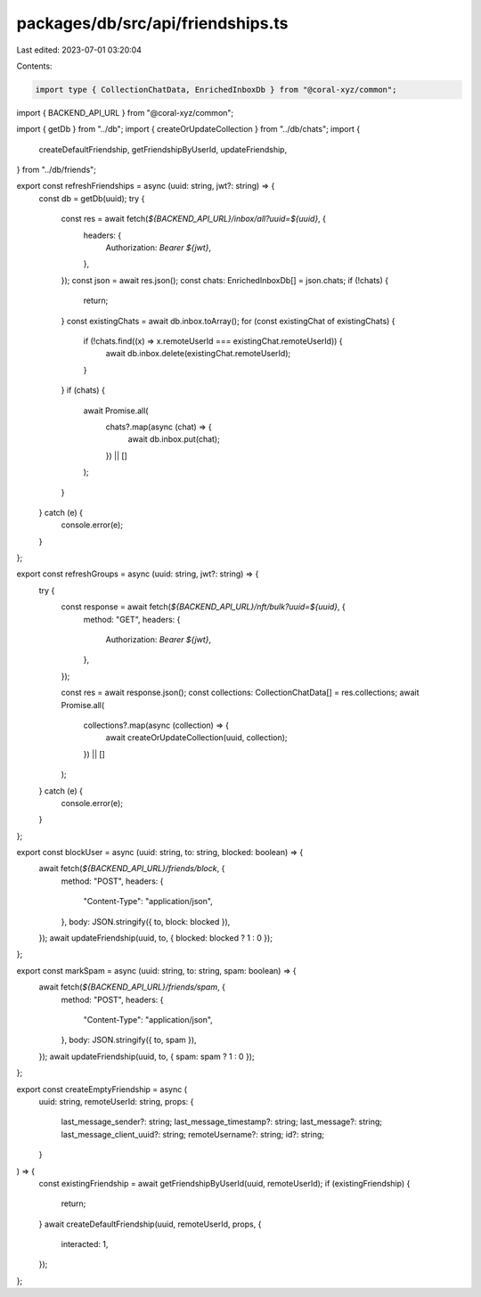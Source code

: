 packages/db/src/api/friendships.ts
==================================

Last edited: 2023-07-01 03:20:04

Contents:

.. code-block:: ts

    import type { CollectionChatData, EnrichedInboxDb } from "@coral-xyz/common";
import { BACKEND_API_URL } from "@coral-xyz/common";

import { getDb } from "../db";
import { createOrUpdateCollection } from "../db/chats";
import {
  createDefaultFriendship,
  getFriendshipByUserId,
  updateFriendship,
} from "../db/friends";

export const refreshFriendships = async (uuid: string, jwt?: string) => {
  const db = getDb(uuid);
  try {
    const res = await fetch(`${BACKEND_API_URL}/inbox/all?uuid=${uuid}`, {
      headers: {
        Authorization: `Bearer ${jwt}`,
      },
    });
    const json = await res.json();
    const chats: EnrichedInboxDb[] = json.chats;
    if (!chats) {
      return;
    }
    const existingChats = await db.inbox.toArray();
    for (const existingChat of existingChats) {
      if (!chats.find((x) => x.remoteUserId === existingChat.remoteUserId)) {
        await db.inbox.delete(existingChat.remoteUserId);
      }
    }
    if (chats) {
      await Promise.all(
        chats?.map(async (chat) => {
          await db.inbox.put(chat);
        }) || []
      );
    }
  } catch (e) {
    console.error(e);
  }
};

export const refreshGroups = async (uuid: string, jwt?: string) => {
  try {
    const response = await fetch(`${BACKEND_API_URL}/nft/bulk?uuid=${uuid}`, {
      method: "GET",
      headers: {
        Authorization: `Bearer ${jwt}`,
      },
    });

    const res = await response.json();
    const collections: CollectionChatData[] = res.collections;
    await Promise.all(
      collections?.map(async (collection) => {
        await createOrUpdateCollection(uuid, collection);
      }) || []
    );
  } catch (e) {
    console.error(e);
  }
};

export const blockUser = async (uuid: string, to: string, blocked: boolean) => {
  await fetch(`${BACKEND_API_URL}/friends/block`, {
    method: "POST",
    headers: {
      "Content-Type": "application/json",
    },
    body: JSON.stringify({ to, block: blocked }),
  });
  await updateFriendship(uuid, to, { blocked: blocked ? 1 : 0 });
};

export const markSpam = async (uuid: string, to: string, spam: boolean) => {
  await fetch(`${BACKEND_API_URL}/friends/spam`, {
    method: "POST",
    headers: {
      "Content-Type": "application/json",
    },
    body: JSON.stringify({ to, spam }),
  });
  await updateFriendship(uuid, to, { spam: spam ? 1 : 0 });
};

export const createEmptyFriendship = async (
  uuid: string,
  remoteUserId: string,
  props: {
    last_message_sender?: string;
    last_message_timestamp?: string;
    last_message?: string;
    last_message_client_uuid?: string;
    remoteUsername?: string;
    id?: string;
  }
) => {
  const existingFriendship = await getFriendshipByUserId(uuid, remoteUserId);
  if (existingFriendship) {
    return;
  }
  await createDefaultFriendship(uuid, remoteUserId, props, {
    interacted: 1,
  });
};


